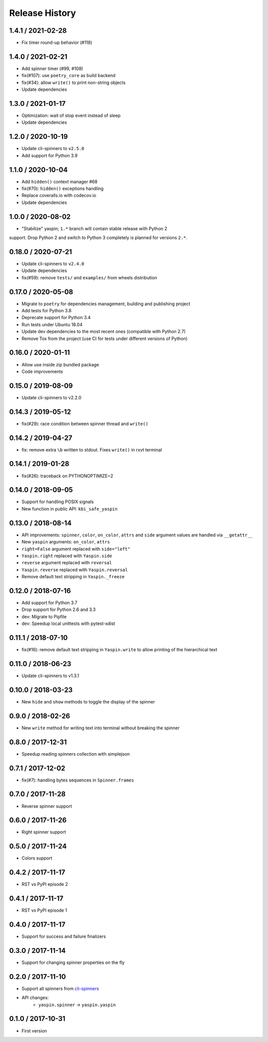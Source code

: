 Release History
===============

1.4.1 / 2021-02-28
------------------

* Fix timer round-up behavior (#118)


1.4.0 / 2021-02-21
------------------

* Add spinner timer (#99, #108)
* fix(#107): use ``poetry_core`` as build backend
* fix(#34): allow ``write()`` to print non-string objects
* Update dependencies


1.3.0 / 2021-01-17
------------------

* Optimization: wait of stop event instead of sleep
* Update dependencies


1.2.0 / 2020-10-19
------------------

* Update cli-spinners to ``v2.5.0``
* Add support for Python 3.9


1.1.0 / 2020-10-04
------------------

* Add ``hidden()`` context manager #68
* fix(#70): ``hidden()`` exceptions handling
* Replace coveralls.io with codecov.io
* Update dependencies


1.0.0 / 2020-08-02
------------------

* "Stabilize" yaspin; ``1.*`` branch will contain stable release with Python 2
support. Drop Python 2 and switch to Python 3 completely is planned for versions
``2.*``.


0.18.0 / 2020-07-21
-------------------

* Update cli-spinners to ``v2.4.0``
* Update dependencies
* fix(#59): remove ``tests/`` and ``examples/`` from wheels distribution


0.17.0 / 2020-05-08
-------------------

* Migrate to ``poetry`` for dependencies management, building and publishing project
* Add tests for Python 3.8
* Deprecate support for Python 3.4
* Run tests under Ubuntu 18.04
* Update dev dependencies to the most recent ones (compatible with Python 2.7)
* Remove Tox from the project (use CI for tests under different versions of Python)


0.16.0 / 2020-01-11
-------------------

* Allow use inside zip bundled package
* Code improvements


0.15.0 / 2019-08-09
-------------------

* Update cli-spinners to v2.2.0


0.14.3 / 2019-05-12
-------------------

* fix(#29): race condition between spinner thread and ``write()``


0.14.2 / 2019-04-27
-------------------

* fix: remove extra ``\b`` written to stdout. Fixes ``write()`` in rxvt terminal


0.14.1 / 2019-01-28
-------------------

* fix(#26): traceback on PYTHONOPTIMIZE=2


0.14.0 / 2018-09-05
-------------------

* Support for handling POSIX signals
* New function in public API: ``kbi_safe_yaspin``


0.13.0 / 2018-08-14
-------------------

* API improvements: ``spinner``, ``color``, ``on_color``, ``attrs`` and ``side`` argument values are handled via ``__getattr__``
* New ``yaspin`` arguments: ``on_color``, ``attrs``
* ``right=False`` argument replaced with ``side="left"``
* ``Yaspin.right`` replaced with ``Yaspin.side``
* ``reverse`` argument replaced with ``reversal``
* ``Yaspin.reverse`` replaced with ``Yaspin.reversal``
* Remove default text stripping in ``Yaspin._freeze``


0.12.0 / 2018-07-16
-------------------

* Add support for Python 3.7
* Drop support for Python 2.6 and 3.3

* dev: Migrate to Pipfile
* dev: Speedup local unittests with pytest-xdist


0.11.1 / 2018-07-10
-------------------

* fix(#16): remove default text stripping in ``Yaspin.write`` to allow printing of the hierarchical text


0.11.0 / 2018-06-23
-------------------

* Update cli-spinners to v1.3.1


0.10.0 / 2018-03-23
-------------------

* New ``hide`` and ``show`` methods to toggle the display of the spinner


0.9.0 / 2018-02-26
------------------

* New ``write`` method for writing text into terminal without breaking the spinner


0.8.0 / 2017-12-31
------------------

* Speedup reading spinners collection with simplejson


0.7.1 / 2017-12-02
------------------

* fix(#7): handling bytes sequences in ``Spinner.frames``


0.7.0 / 2017-11-28
------------------

* Reverse spinner support


0.6.0 / 2017-11-26
------------------

* Right spinner support


0.5.0 / 2017-11-24
------------------

* Colors support


0.4.2 / 2017-11-17
------------------

* RST vs PyPI episode 2


0.4.1 / 2017-11-17
------------------

* RST vs PyPI episode 1


0.4.0 / 2017-11-17
------------------

* Support for success and failure finalizers


0.3.0 / 2017-11-14
------------------

* Support for changing spinner properties on the fly


0.2.0 / 2017-11-10
------------------

* Support all spinners from `cli-spinners`_
* API changes:
    - ``yaspin.spinner`` -> ``yaspin.yaspin``


0.1.0 / 2017-10-31
------------------

* First version


.. _cli-spinners: https://github.com/sindresorhus/cli-spinners
